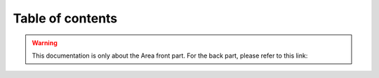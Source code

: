 Table of contents
=================

.. warning::

    This documentation is only about the Area front part. For the back part, please refer to this link: 
